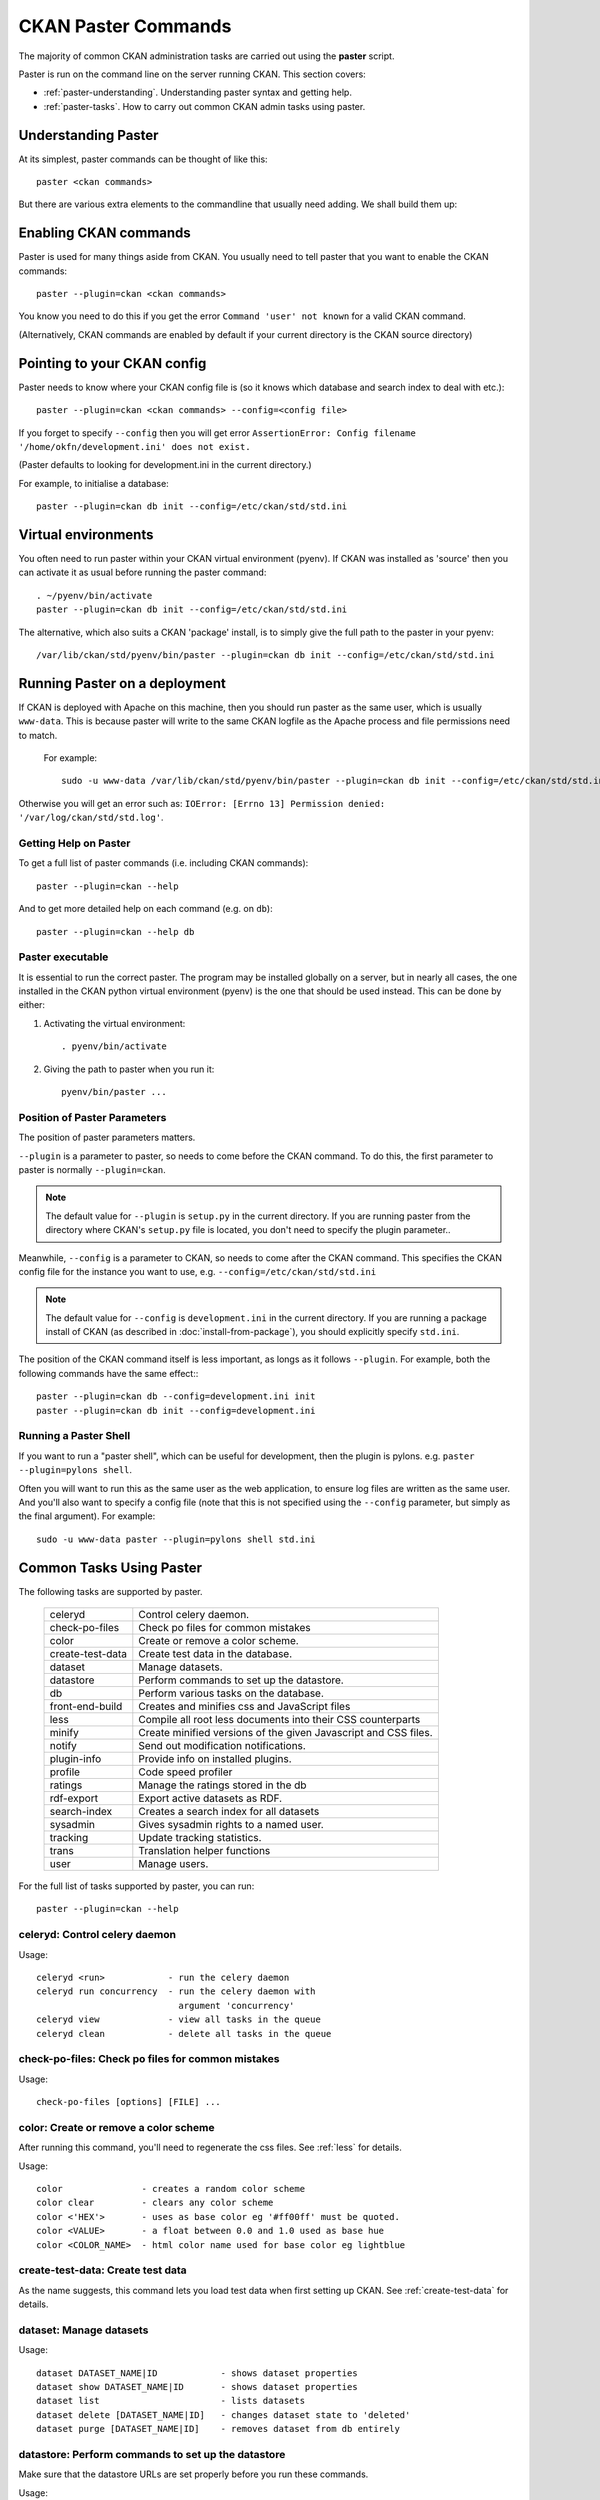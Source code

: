 .. _paster:

====================
CKAN Paster Commands
====================

The majority of common CKAN administration tasks are carried out using the **paster** script.

Paster is run on the command line on the server running CKAN. This section covers:

* :ref:`paster-understanding`. Understanding paster syntax and getting help.
* :ref:`paster-tasks`. How to carry out common CKAN admin tasks using paster.

.. _paster-understanding:

Understanding Paster
====================

At its simplest, paster commands can be thought of like this::

  paster <ckan commands>

But there are various extra elements to the commandline that usually need adding. We shall build them up:

Enabling CKAN commands
======================

Paster is used for many things aside from CKAN. You usually need to tell paster that you want to enable the CKAN commands::

  paster --plugin=ckan <ckan commands>

You know you need to do this if you get the error ``Command 'user' not known`` for a valid CKAN command.

(Alternatively, CKAN commands are enabled by default if your current directory is the CKAN source directory)

Pointing to your CKAN config
============================

Paster needs to know where your CKAN config file is (so it knows which database and search index to deal with etc.)::

  paster --plugin=ckan <ckan commands> --config=<config file>

If you forget to specify ``--config`` then you will get error ``AssertionError: Config filename '/home/okfn/development.ini' does not exist.``

(Paster defaults to looking for development.ini in the current directory.)

For example, to initialise a database::

  paster --plugin=ckan db init --config=/etc/ckan/std/std.ini

Virtual environments
====================

You often need to run paster within your CKAN virtual environment (pyenv). If CKAN was installed as 'source' then you can activate it as usual before running the paster command::

  . ~/pyenv/bin/activate
  paster --plugin=ckan db init --config=/etc/ckan/std/std.ini

The alternative, which also suits a CKAN 'package' install, is to simply give the full path to the paster in your pyenv::

  /var/lib/ckan/std/pyenv/bin/paster --plugin=ckan db init --config=/etc/ckan/std/std.ini


Running Paster on a deployment
==============================

If CKAN is deployed with Apache on this machine, then you should run paster as the same user, which is usually ``www-data``. This is because paster will write to the same CKAN logfile as the Apache process and file permissions need to match.

 For example::

  sudo -u www-data /var/lib/ckan/std/pyenv/bin/paster --plugin=ckan db init --config=/etc/ckan/std/std.ini

Otherwise you will get an error such as: ``IOError: [Errno 13] Permission denied: '/var/log/ckan/std/std.log'``.

.. _paster-help:

Getting Help on Paster
----------------------

To get a full list of paster commands (i.e. including CKAN commands)::

  paster --plugin=ckan --help

And to get more detailed help on each command (e.g. on ``db``)::

  paster --plugin=ckan --help db


Paster executable
-----------------

It is essential to run the correct paster. The program may be installed globally on a server, but in nearly all cases, the one installed in the CKAN python virtual environment (pyenv) is the one that should be used instead. This can be done by either:

1. Activating the virtual environment::

    . pyenv/bin/activate

2. Giving the path to paster when you run it::

    pyenv/bin/paster ...


Position of Paster Parameters
-----------------------------

The position of paster parameters matters.

``--plugin`` is a parameter to paster, so needs to come before the CKAN command. To do this, the first parameter to paster is normally ``--plugin=ckan``.

.. note:: The default value for ``--plugin`` is ``setup.py`` in the current directory. If you are running paster from the directory where CKAN's ``setup.py`` file is located, you don't need to specify the plugin parameter..

Meanwhile, ``--config`` is a parameter to CKAN, so needs to come after the CKAN command. This specifies the CKAN config file for the instance you want to use, e.g. ``--config=/etc/ckan/std/std.ini``

.. note:: The default value for ``--config`` is ``development.ini`` in the current directory. If you are running a package install of CKAN (as described in :doc:`install-from-package`), you should explicitly specify ``std.ini``.

The position of the CKAN command itself is less important, as longs as it follows ``--plugin``. For example, both the following commands have the same effect:::

  paster --plugin=ckan db --config=development.ini init
  paster --plugin=ckan db init --config=development.ini


Running a Paster Shell
----------------------

If you want to run a "paster shell", which can be useful for development, then the plugin is pylons. e.g. ``paster --plugin=pylons shell``.

Often you will want to run this as the same user as the web application, to ensure log files are written as the same user. And you'll also want to specify a config file (note that this is not specified using the ``--config`` parameter, but simply as the final argument). For example::

  sudo -u www-data paster --plugin=pylons shell std.ini


.. _paster-tasks:

Common Tasks Using Paster
=========================

The following tasks are supported by paster.

  ================= ==========================================================
  celeryd           Control celery daemon.
  check-po-files    Check po files for common mistakes
  color             Create or remove a color scheme.
  create-test-data  Create test data in the database.
  dataset           Manage datasets.
  datastore         Perform commands to set up the datastore.
  db                Perform various tasks on the database.
  front-end-build   Creates and minifies css and JavaScript files
  less              Compile all root less documents into their CSS counterparts
  minify            Create minified versions of the given Javascript and CSS files.
  notify            Send out modification notifications.
  plugin-info       Provide info on installed plugins.
  profile           Code speed profiler
  ratings           Manage the ratings stored in the db
  rdf-export        Export active datasets as RDF.
  search-index      Creates a search index for all datasets
  sysadmin          Gives sysadmin rights to a named user.
  tracking          Update tracking statistics.
  trans             Translation helper functions
  user              Manage users.
  ================= ==========================================================


For the full list of tasks supported by paster, you can run::

 paster --plugin=ckan --help


celeryd: Control celery daemon
-------------------------------

Usage::

    celeryd <run>            - run the celery daemon
    celeryd run concurrency  - run the celery daemon with
                               argument 'concurrency'
    celeryd view             - view all tasks in the queue
    celeryd clean            - delete all tasks in the queue


check-po-files: Check po files for common mistakes
--------------------------------------------------

Usage::

    check-po-files [options] [FILE] ...


color: Create or remove a color scheme
--------------------------------------

After running this command, you'll need to regenerate the css files. See :ref:`less` for details.

Usage::

    color               - creates a random color scheme
    color clear         - clears any color scheme
    color <'HEX'>       - uses as base color eg '#ff00ff' must be quoted.
    color <VALUE>       - a float between 0.0 and 1.0 used as base hue
    color <COLOR_NAME>  - html color name used for base color eg lightblue


create-test-data: Create test data
----------------------------------

As the name suggests, this command lets you load test data when first setting up CKAN. See :ref:`create-test-data` for details.


dataset: Manage datasets
------------------------

Usage::

    dataset DATASET_NAME|ID            - shows dataset properties
    dataset show DATASET_NAME|ID       - shows dataset properties
    dataset list                       - lists datasets
    dataset delete [DATASET_NAME|ID]   - changes dataset state to 'deleted'
    dataset purge [DATASET_NAME|ID]    - removes dataset from db entirely


datastore: Perform commands to set up the datastore
---------------------------------------------------

Make sure that the datastore URLs are set properly before you run these commands.

Usage::

    datastore set-permissions SQL_SUPER_USER

    Where:
        SQL_SUPER_USER is the name of a postgres user with sufficient
                       permissions to create new tables, users, and grant
                       and revoke new permissions.  Typically, this would
                       be the "postgres" user.


db: Manage databases
--------------------

Lets you initialise, upgrade, and dump the CKAN database.

Initialisation
~~~~~~~~~~~~~~

Before you can run CKAN for the first time, you need to run "db init" to create the tables in the database and the default authorization settings::

 paster --plugin=ckan db init --config=/etc/ckan/std/std.ini

If you forget to do this then CKAN won't serve requests and you will see errors such as this in the logs::

 ProgrammingError: (ProgrammingError) relation "user" does not exist

Cleaning
~~~~~~~~

You can delete everything in the CKAN database, including the tables, to start from scratch::

 paster --plugin=ckan db clean --config=/etc/ckan/std/std.ini

The next logical step from this point is to do a "db init" step before starting CKAN again.

.. _dumping and loading:

Dumping and Loading databases to/from a file
~~~~~~~~~~~~~~~~~~~~~~~~~~~~~~~~~~~~~~~~~~~~

You can 'dump' (save) the exact state of the database to a file on disk and at a later point 'load' (restore) it again, or load it on another machine.

To write the dump::

 paster --plugin=ckan db dump --config=/etc/ckan/std/std.ini std.pg_dump

To load it in again, you first have to clean the database of existing data (be careful not to wipe valuable data), followed by the load::

 paster --plugin=ckan db clean --config=/etc/ckan/std/std.ini std.pg_dump
 paster --plugin=ckan db load --config=/etc/ckan/std/std.ini std.pg_dump

.. warning: The pg_dump file is a complete backup of the database in plain text, and includes API keys and other user data which may be regarded as private. So keep it secure, like your database server.

.. _upgrade migration:

Upgrade migration
~~~~~~~~~~~~~~~~~

When you upgrade CKAN software by any method *other* than the package update described in :doc:`install-from-package`, before you restart it, you should run 'db upgrade', which will do any necessary migrations to the database tables::

 paster --plugin=ckan db upgrade --config=/etc/ckan/std/std.ini

Creating dump files
~~~~~~~~~~~~~~~~~~~

For information on using ``db`` to create dumpfiles, see :doc:`database-dumps`.


front-end-build: Creates and minifies css and JavaScript files
--------------------------------------------------------------

Usage::

    front-end-build


.. _less:

less: Compile all root less documents into their CSS counterparts
-----------------------------------------------------------------

Usage::

    less


minify: Create minified versions of the given Javascript and CSS files
----------------------------------------------------------------------

Usage::

    paster minify [--clean] PATH

    For example:

    paster minify ckan/public/base
    paster minify ckan/public/base/css/*.css
    paster minify ckan/public/base/css/red.css

If the --clean option is provided any minified files will be removed.


notify: Send out modification notifications
-------------------------------------------

Usage::

    notify replay    - send out modification signals. In "replay" mode,
                       an update signal is sent for each dataset in the database.


plugin-info: Provide info on installed plugins
----------------------------------------------

As the name suggests, this commands shows you the installed plugins, their description, and which interfaces they implement


profile: Code speed profiler
----------------------------

Provide a ckan url and it will make the request and record how long each function call took in a file that can be read
by runsnakerun.

Usage::

   profile URL

The result is saved in profile.data.search. To view the profile in runsnakerun::

   runsnakerun ckan.data.search.profile

You may need to install the cProfile python module.


ratings: Manage dataset ratings
-------------------------------

Manages the ratings stored in the database, and can be used to count ratings, remove all ratings, or remove only anonymous ratings.

For example, to remove anonymous ratings from the database::

 paster --plugin=ckan ratings clean-anonymous --config=/etc/ckan/std/std.ini


rdf-export: Export datasets as RDF
----------------------------------

This command dumps out all currently active datasets as RDF into the specified folder::

    paster rdf-export /path/to/store/output


.. _rebuild search index:

search-index: Rebuild search index
----------------------------------

Rebuilds the search index. This is useful to prevent search indexes from getting out of sync with the main database.

For example::

 paster --plugin=ckan search-index rebuild --config=/etc/ckan/std/std.ini

This default behaviour will clear the index and rebuild it with all datasets. If you want to rebuild it for only
one dataset, you can provide a dataset name::

    paster --plugin=ckan search-index rebuild test-dataset-name --config=/etc/ckan/std/std.ini

Alternatively, you can use the `-o` or `--only-missing` option to only reindex datasets which are not
already indexed::

    paster --plugin=ckan search-index rebuild -o --config=/etc/ckan/std/std.ini

If you don't want to rebuild the whole index, but just refresh it, use the `-r` or `--refresh` option. This
won't clear the index before starting rebuilding it::

    paster --plugin=ckan search-index rebuild -r --config=/etc/ckan/std/std.ini

There are other search related commands, mostly useful for debugging purposes::

    search-index check                  - checks for datasets not indexed
    search-index show DATASET_NAME      - shows index of a dataset
    search-index clear [DATASET_NAME]   - clears the search index for the provided dataset or for the whole ckan instance


sysadmin: Give sysadmin rights
------------------------------

Gives sysadmin rights to a named user. This means the user can perform any action on any object.

For example, to make a user called 'admin' into a sysadmin::

 paster --plugin=ckan sysadmin add admin --config=/etc/ckan/std/std.ini


tracking: Update tracking statistics
------------------------------------

Usage::

    tracking update [start_date]       - update tracking stats
    tracking export FILE [start_date]  - export tracking stats to a csv file


trans: Translation helper functions
-----------------------------------

Usage::

    trans js      - generate the javascript translations
    trans mangle  - mangle the zh_TW translations for testing


.. _paster-user:

user: Create and manage users
-----------------------------

Lets you create, remove, list and manage users.

For example, to create a new user called 'admin'::

 paster --plugin=ckan user add admin --config=/etc/ckan/std/std.ini

To delete the 'admin' user::

 paster --plugin=ckan user remove admin --config=/etc/ckan/std/std.ini
